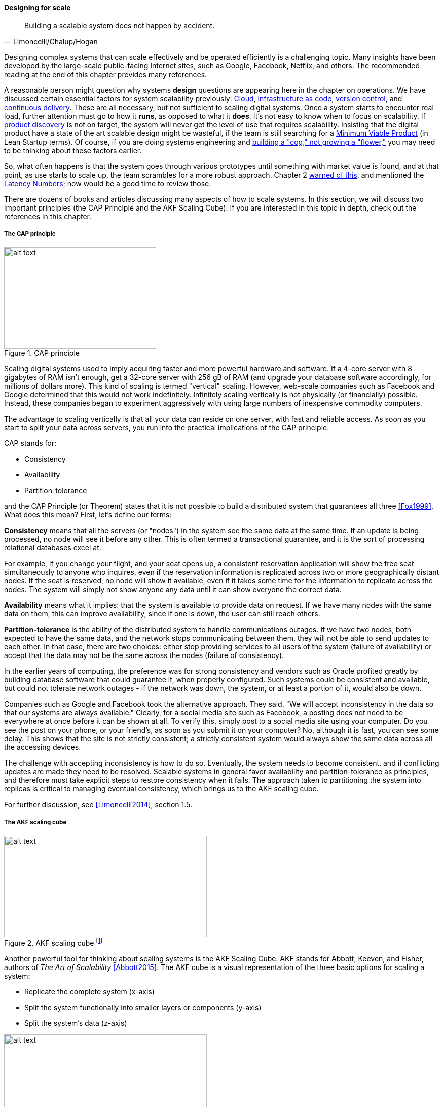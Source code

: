
==== Designing for scale

[quote, Limoncelli/Chalup/Hogan]
Building a scalable system does not happen by accident.

Designing complex systems that can scale effectively and be operated efficiently is a challenging topic. Many insights have been developed by the large-scale public-facing Internet sites, such as Google, Facebook, Netflix, and others. The recommended reading at the end of this chapter provides many references.

A reasonable person might question why systems *design* questions are appearing here in the chapter on operations. We have discussed certain essential factors for system scalability previously: xref:cloud[Cloud], xref:infracode[infrastructure as code], xref:version-control[version control], and xref:continuous-delivery[continuous delivery]. These are all necessary, but not sufficient to scaling digital systems. Once a system starts to encounter real load, further attention must go to how it *runs*, as opposed to what it *does*. It's not easy to know when to focus on scalability. If xref:prod-discovery-techniques[product discovery] is not on target, the system will never get the level of use that requires scalability. Insisting that the digital product have a state of the art scalable design might be wasteful, if the team is still searching for a xref:lean-startup[Minimum Viable Product] (in Lean Startup terms). Of course, if you are doing systems engineering and  xref:flower-and-cog[building a "cog," not growing a "flower,"] you may need to be thinking about these factors earlier.

So, what often happens is that the system goes through various prototypes until something with market value is found, and at that point, as use starts to scale up, the team scrambles for a more robust approach. Chapter 2  xref:scale-matters[warned of this], and mentioned the https://gist.github.com/jboner/2841832[Latency Numbers]; now would be a good time to review those.

There are dozens of books and articles discussing many aspects of how to scale systems. In this section, we will discuss two important principles (the CAP Principle and the AKF Scaling Cube). If you are interested in this topic in depth, check out the references in this chapter.

anchor:CAP-theorem[]


===== The CAP principle

.CAP principle
image::images/2.06-CAP-triangle.png[alt text, 300, 200, float="right"]

Scaling digital systems used to imply acquiring faster and more powerful hardware and software. If a 4-core server with 8 gigabytes of RAM isn't enough, get a 32-core server with 256 gB of RAM (and upgrade your database software accordingly, for millions of dollars more). This kind of scaling is termed "vertical" scaling. However, web-scale companies such as Facebook and Google determined that this would not work indefinitely. Infinitely scaling vertically is not physically (or financially) possible. Instead, these companies began to experiment aggressively with using large numbers of inexpensive commodity computers.


ifdef::collaborator-draft[]
 easy illustration here of scaling approaches
endif::collaborator-draft[]


The advantage to scaling vertically is that all your data can reside on one server, with fast and reliable access. As soon as you start to split your data across servers, you run into the practical implications of the CAP principle.

CAP stands for:

* Consistency
* Availability
* Partition-tolerance

and the CAP Principle (or Theorem) states that it is not possible to build a distributed system that guarantees all three  <<Fox1999>>. What does this mean? First, let's define our terms:

*Consistency* means that all the servers (or "nodes") in the system see the same data at the same time. If an update is being processed, no node will see it before any other. This is often termed a transactional guarantee, and it is the sort of processing relational databases excel at.

For example, if you change your flight, and your seat opens up, a consistent reservation application will show the free seat simultaneously to anyone who inquires, even if the reservation information is replicated across two or more geographically distant nodes. If the seat is reserved, no node will show it available, even if it takes some time for the information to replicate across the nodes. The system will simply not show anyone any data until it can show everyone the correct data.

*Availability* means what it implies: that the system is available to provide data on request. If we have many nodes with the same data on them, this can improve availability, since if one is down, the user can still reach others.

*Partition-tolerance* is the ability of the distributed system to handle communications outages. If we have two nodes, both expected to have the same data, and the network stops communicating between them, they will not be able to send updates to each other. In that case, there are two choices: either stop providing services to all users of the system (failure of availability) or accept that the data may not be the same across the nodes (failure of consistency).

In the earlier years of computing, the preference was for strong consistency and vendors such as Oracle profited greatly by building database software that could guarantee it, when properly configured. Such systems could be consistent and available, but could not tolerate network outages - if the network was down, the system, or at least a portion of it, would also be down.

Companies such as Google and Facebook took the alternative approach. They said, "We will accept inconsistency in the data so that our systems are always available." Clearly, for a social media site such as Facebook, a posting does not need to be everywhere at once before it can be shown at all. To verify this, simply post to a social media site using your computer. Do you see the post on your phone, or your friend's, as soon as you submit it on your computer? No, although it is fast, you can see some delay. This shows that the site is not strictly consistent; a strictly consistent system would always show  the same data across all the accessing devices.

The challenge with accepting inconsistency is how to do so. Eventually, the system needs to become consistent, and if conflicting updates are made they need to be resolved. Scalable systems in general favor availability and partition-tolerance as principles, and therefore must take explicit steps to restore consistency when it fails. The approach taken to partitioning the system into replicas is critical to managing eventual consistency, which brings us to the AKF scaling cube.

For further discussion, see <<Limoncelli2014>>, section 1.5.

===== The AKF scaling cube

.AKF scaling cube footnote:[_Similar to <<Abbott2015>>, p. 376_]
image::images/2.06-akf.png[alt text, 400, 200, float="right"]

Another powerful tool for thinking about scaling systems is the AKF Scaling Cube. AKF stands for Abbott, Keeven, and Fisher, authors of _The Art of Scalability_ <<Abbott2015>>. The AKF cube is a visual representation of the three basic options for scaling a system:

* Replicate the complete system (x-axis)
* Split the system functionally into smaller layers or components (y-axis)
* Split the system's data (z-axis)

.Point of sale terminals - horizontal scale footnote:[_Image credit https://www.flickr.com/photos/jeepersmedia/14061759587, downloaded 2016-11-21, commercial use permitted_]
image::images/2.06-POS.jpg[alt text, 400, 200, float="left"]

A *complete system replica* is similar to the Point of Sale terminals in a retailer. Each is a self-contained system with all the data it needs to handle typical transactions. POS terminals do not depend on each other and therefore you can keep increasing the capacity of your store's checkout lines by simply adding more fo them.

*Functional splitting* is when you separate out different xref:feature-v-component[features or components]. To continue the retail analogy, this is like a department store; you view and buy electronics, or clothes, in those specific departments. The store "scales" by adding departments, which are self-contained in general; however, in order to get a complete outfit, you may need to visit several. In terms of systems, separating web and database servers is commonly seen - this is a component separation. E-commerce sites often separate "show" (product search and display) from "buy" (shopping cart and online checkout); this is a feature separation. Complex distributed systems may have large numbers of features and components, all orchestrated together into one common web or smartphone app experience.

.Partitioning by data range at a conference footnote:[_Image credit https://www.flickr.com/photos/abragad/2531511657, downloaded 2016-11-21, commercial use permitted_]
image::images/2.06-registration.jpg[alt text, 450, 200, float="right"]

*Data splitting* is the concept of "partitioning" from the CAP discussion, above. Have you ever checked into a large event, and the first thing you see is check-in stations divided by alphabet range? For example:

* A-H register here
* I-Q register here
* R-Z register here

This is a good example of splitting by data. In terms of digital systems, we might split data by region; customers in Minnesota might go to the Kansas City data center, while customers in New Jersey might go to a North Carolina data center. Obviously, the system needs to handle situations where people are traveling or move.

There are many ways to implement and combine the 3 axes of the AKF scaling cube to meet the CAP constraints (consistency, availability, and partition-tolerance). With further study of scalability, you will encounter discussions of:

* Load balancing architectures and algorithms
* Caching
* Reverse proxies
* Hardware redundancy
* Designing systems for continuous availability during upgrades

and much more. For further information, see <<Abbot2015>> and <<Limoncelli2014>>.


ifdef::collaborator-draft[]

 work in process

 ===== Principles and techniques for scaling
 [quote, Abbott and Fisher, The Art of Scalability]
There may be no other principle as important to scaling a product as the ensuring that one can always scale horizontally (or out, rather
than up).

  A & F:

  N + 1
  Design for rollback
  Design to be disabled
  Design to be monitored (discussed previously)
  Live-live
  Tech lifecycle mgmt (forward ref)
  Asynch & stateless
  scaleout
  buy not build when non-core
  use commodity hw
  small batches
  fault isolation
  automate everything



endif::collaborator-draft[]
